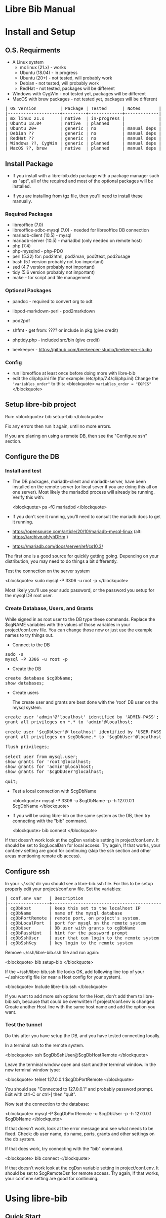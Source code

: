 #+BEGIN_EXPORT html
<!DOCTYPE html PUBLIC "-//W3C//DTD XHTML 1.0 Transitional//EN"
    "http://www.w3.org/TR/xhtml1/DTD/xhtml1-transitional.dtd">
<html xmlns="http://www.w3.org/1999/xhtml">
<head>
<meta http-equiv="Content-Type" content="text/html;charset=UTF-8">
<title>Libre Bib Manual</title>
<link rel="stylesheet"
      href="doc.css" /></head>
<body>
#+END_EXPORT
* Libre Bib Manual

* Install and Setup
** O.S. Requirments

+ A Linux system
  + mx linux (21.x) - works
  + Ubuntu (18.04) - in progress
  + Ubuntu (20+) - not tested, will probably work
  + Debian - not tested, will probably work
  + RedHat - not tested, packages will be different
+ Windows with CygWin - not tested yet, packages will be different
+ MacOS with brew packages - not tested yet, packages will be different

#+BEGIN_EXPORT html
<pre class="in">
| OS Version         | Package | Tested      | Notes       |
|--------------------+---------+-------------+-------------|
| mx linux 21.x      | native  | in-progress |             |
| Ubuntu 18.04       | native  | planned     |             |
| Ubuntu 20+         | generic | no          | manual deps |
| Debian ??          | generic | no          | manual deps |
| RedHat ??          | generic | no          | manual deps |
| Windows ??, CygWin | generic | planned     | manual deps |
| MacOS ??, brew     | native  | planned     | manual deps |
</pre>
#+END_EXPORT

** Install Package

+ If you install with a libre-bib.deb package with a package manager
  such as "apt", all of the required and most of the optional packages
  will be installed.

+ If you are installing from tgz file, then you'll need to install
  these manually.

*** Required Packages

+ libreoffice (7.0)
+ libreoffice-sdbc-mysql (7.0) - needed for libreoffice DB connection
+ mariadb-client (10.5) - mysql
+ mariadb-server (10.5) - mariadbd (only needed on remote host)
+ php (7.4)
+ php-mysqlnd - php-PDO
+ perl (5.32) for: pod2html, pod2man, pod2text, pod2usage
+ bash (5.1 version probably not too important)
+ sed (4.7 version probably not important)
+ tidy (5.6 version probably not important)
+ make - for script and file management

*** Optional Packages

+ pandoc - required to convert org to odt
+ libpod-markdown-perl - pod2markdown
+ pod2pdf
+ shfmt - get from: ???? or include in pkg (give credit)
+ phptidy.php - included src/bin (give credit)

+ beekeeper - https://github.com/beekeeper-studio/beekeeper-studio

*** Config

+ run libreoffice at least once before doing more with libre-bib
+ edit the cli/php.ini file (for example: /etc/php/7.4/cli/php.ini)
  Change the ="variables_order"= to this:
  <blockquote>
  =variables_order = "EGPCS"=
  </blockquote>

** Setup libre-bib project

Run:
  <blockquote>
  bib setup-bib
  </blockquote>

Fix any errors then run it again, until no more errors.

If you are planing on using a remote DB, then see the "Configure ssh" section.

** Configure the DB
*** Install and test

- The DB packages, mariadb-client and mariadb-server, have been
  installed on the remote server (or local sever if you are doing this
  all on one server).  Most likely the mariadbd process will already
  be running. Verify this with:

  <blockquote>
  ps -fC mariadbd
  </blockquote>

- If you don't see it running, you'll need to consult the mariadb docs
  to get it running.

+ https://opensource.com/article/20/10/mariadb-mysql-linux  (alt: https://archive.ph/yhDHm )
+ https://mariadb.com/docs/server/ref/cs10.3/

The first one is a good source for quickly getting going. Depending on
your distribution, you may need to do things a bit differently.

Test the connection on the server system

  <blockquote>
  sudo mysql -P 3306 -u root -p
  </blockquote>

Most likely you'll use your sudo password, or the password you setup
for the mysql DB root user.

*** Create Database, Users, and Grants

While signed in as root user to the DB type these commands.
Replace the $cgNAME variables with the values of those variables
in your project/conf.env file. You can change those now or just use
the example names to try things out.

+ Connect to the DB

#+BEGIN_EXPORT html
<pre class="in">
sudo -s
mysql -P 3306 -u root -p
</pre>
#+END_EXPORT

+ Create the DB

#+BEGIN_EXPORT html
<pre class="in">
create database $cgDbName;
show databases;
</pre>
#+END_EXPORT

+ Create users

  The create user and grants are best done with the 'root' DB user
  on the mysql system.

#+BEGIN_EXPORT html
<pre class="in">
create user 'admin'@'localhost' identified by 'ADMIN-PASS';
grant all privileges on *.* to 'admin'@localhost;

create user '$cgDbUser'@'localhost' identified by 'USER-PASS';
grant all privileges on $cgDbName.* to '$cgDbUser'@localhost;

flush privileges;

select user from mysql.user;
show grants for 'root'@localhost;
show grants for 'admin'@localhost;
show grants for '$cgDbUser'@localhost;

quit;
</pre>
#+END_EXPORT

+ Test a local connection with $cgDbName

  <blockquote>
  mysql -P 3306 -u $cgDbName -p -h 127.0.0.1 $cgDbName
  </blockquote>

+ If you will be using libre-bib on the same system as the DB, then
  try connecting with the "bib" command.

  <blockquote>
  bib connect
  </blockquote>

If that doesn't work look at the cgDsn variable setting in
project/conf.env. It should be set to $cgLocalDsn for local
access. Try again, If that works, your conf.env setting are good for
continuing (skip the ssh section and other areas mentioning remote db
access).

** Configure ssh

In your ~/.ssh/ dir you should see a libre-bib.ssh file. For this to be
setup properly edit your project/conf.env file. Set the variables:

#+BEGIN_EXPORT html
<pre class="in">
| conf.env var   | Description                              |
|----------------+------------------------------------------|
| cgDbHost       | keep this set to the localhost IP        |
| cgDbName       | name of the mysql database               |
| cgDbPortRemote | remote port, on project's system.        |
| cgDbLocalPort  | port for mysql on the remote system      |
| cgDbUser       | DB user with grants to cgDbName          |
| cgDbPassHint   | hint for the password prompt             |
| cgDbSshUser    | user that can login to the remote system |
| cgDbSshKey     | key login to the remote system           |
</pre>
#+END_EXPORT

Remove ~/ssh/libre-bib.ssh file and run again:

  <blockquote>
  bib setup-bib
  </blockquote>

If the ~/ssh/libre-bib.ssh file looks OK, add following line top of
your ~/.ssh/config file (or near a Host config for your system).

  <blockquote>
  Include libre-bib.ssh
  </blockquote>

If you want to add more ssh options for the Host, don't add them to
libre-bib.ssh, because that could be overwritten if project/conf.env
is changed. Create another Host line with the same host name and add
the option you want.

*** Test the tunnel

Do this after you have setup the DB, and you have tested connecting
locally.

In a terminal ssh to the remote system.

  <blockquote>
  ssh $cgDbSshUser@$cgDbHostRemote
  </blockquote>

Leave the terminal window open and start another terminal window.  In
the new terminal window type:

  <blockquote>
  telnet 127.0.0.1 $cgDbPortRemote
  </blockquote>

You should see "Connected to 127.0.0.1" and probably password
prompt. Exit with ctrl-C or ctrl-] then "quit".

Now test the connection to the database:

  <blockquote>
  mysql -P $cgDbPortRemote -u $cgDbUser -p -h 127.0.0.1 $cgDbName
  </blockquote>

If that doesn't work, look at the error message and see what needs to
be fixed. Check: db user name, db name, ports, grants and other
settings on the db system.

If that does work, try connecting with the "bib" command.

  <blockquote>
  bib connect
  </blockquote>

If that doesn't work look at the cgDsn variable setting in
project/conf.env. It should be set to $cgRemoteDsn for remote
access. Try again, If that works, your conf.env setting are good for
continuing.

* Using libre-bib
** Quick Start
- This shows a minimal setup with a local DB. This will use the
  example files and the minimal default configuration.
- For a detailed example see Appendix "A Full Example."

#+BEGIN_EXPORT html
<pre class="in">
mkdir -p project/biblio
cd project/biblio
bib setup bib      # This creates your default conf.env file
edit conf.env      # Uncomment and set these values
    set cgDbName="YOUR-DB-NAME"
    set cgDbUser="YOUR-DB-USER"
    set cgDbPassHint="YOUR-HINT"
bib setup bib      # Your project are will be setup
bib connect        # Connect to DB to cache the  password
bib import-lo      # Import the biblio.txt file
bib ref-new        # A DB values for any new REFs
bib ref-update    # Update REFs with any DB changes
</pre>
#+END_EXPORT

** libre-bib Tour
*** Files and Dirs

This will be a quick summary of the directories and files setup in your
project directory. The details will be describe in later sections as
they are used.

The bib commands will notice changes and rebuild any dependent files
they need. So you might see more things running than what you've seen
before. The "Env-Var" column show the variable for the File-Dir.  The
Cmd column shows the command or commands that create or use the
File-Dir.

#+BEGIN_EXPORT html
<pre class="in">$ cd $HOME
| File or Dir                | Var / Cmd                                |
|----------------------------+------------------------------------------|
| conv.env                   | Cmd: setuup-bib                          |
| biblio.txt                 | Var: $cgLoFile;  Cmd: setup-bib          |
| biblio-note.txt            | Var: $cgLoFile;  Cmd: setup-bib          |
| key.txt                    | Cmd: setup-bib                           |
| example.odt                | Var: $cgDocFile; Cmd: setup-bib          |
| librarything.tsv           | Var: $cgLibFile; Cmd: setup-bib          |
| status/                    | Var: $cgDirStatus; Cmd: setup-bib        |
| .... import-lo.date        | Cmd: import-lo                           |
| .... backup-lo.date        | Cmd: backup-lo                           |
| .... import-lib.date       | Cmd: import-lib (from lib)               |
| .... update-lo.date        | Cmd: update-lo (from lib)                |
| backup/                    | Var: $cgDirBackup;  Cmd: setup-bib       |
| .... backup-lo.csv         | Var; $cgBackupFile; Cmd: backup-lo       |
| .... backup-lo.csv.bak     | Cmd: backup-lo                           |
| .... backup-lo.csv.bak.~2~ | Cmd: backup-lo                           |
| .... backup-lo.csv.bak.~1~ | Cmd: backup-lo                           |
| tmp/                       | Var: $cgDirTmp; Cmd: setup-bib           |
| .... .pass.tmp             | Var: $cgDbPassCache; Cmd: connect        |
| .... biblio.txt            | Var: $cgDirTmp/$cgLoFile; Cmd: export-lo |
</pre>
#+END_EXPORT

+ File: **/opt/libre-bib/doc/example/conf.env** - Example document config

  This file is copied to $PWD/conf.env when you first run bib.

+ File: **/opt/libre-bib/etc/conf.env** - System config

  All the default values must be defined in this file. You can edit
  this file to overide things for all your bib directories, but it
  would be better to edit ~/.config/libre-bib/conf.env.  That way the
  app can be updated without overriding your changes.

+ File: **~/.config/libre-bib/conf.env** - User config

  This is optional, but it is useful for defining all of the common
  settings across all of your bib directories. Copy $PWD/conf.env to
  this location and uncomment and change the values.

  If you use the same cgDbName for all the bibs, then you'll want to
  define different table name. Using different DB names is safer for
  keeping the different bibs seperate, but more DB setup will be
  needed.

  Typically these vars will be the same acorss all your bibs:
  cgDbName, cgDbHost, cgDbPassCache, cgDbPassHint, cgDbUser,
  cgUseRemote cgDbHostRemote, cgDbPortRemote, cgSshUser, cgSshKey

+ File: **$PWD/conf.env** - Document config

  This is required, but everything can be commented out. Uncomment the
  ones that are specific to the current bib document.

*** DB Tables

#+BEGIN_EXPORT html
<pre class="in">$ cd $HOME
| biblio_example | Var: $cgDbName                            |
| lo             | Var: $cgDbLo;  Cmd: import-lo,  export-lo |
| lib            | Var: $cgDbLib; Cmd: import-lib, update-lo |
| bib            | Var: $cgDbBib; Cmd: import-lo             |
| join_lib_lo    | Cmd: update-lo                            |
</pre>
#+END_EXPORT

*** Annotated conf.env

Understanding the variables in the conf.env file will probably give
you the best understanding of how the libre-bib applicaion works.

The conf.env files are the core configuration files for the libre-bib
app.  They are executed in this order, so the last definition wins.

#+BEGIN_EXPORT html
<pre class="in">$ cd $HOME
/opt/libre-bib/etc/conf.env
~/.config/libre-bib/conf.env ($cgDirConf)
$PWD/conf.env
</pre>
#+END_EXPORT

+ Var: **cgDebug=false**

  If "true" then some diagnostic messages will be output.

+ Var: **cgNoExec=false**

  If "true" then things will be checked with non-destructive reads.
  Execution will stopped before anything would be changed.

  Note: this is not the same as the "-n" option. "-n" will show the
  commnds that will be executed. cgNoExec forces the command to not
  make any destructive changes. Files might be copied to backup
  locations, but tables and files will not be changed.

+ Var: **cgVerbose=true**

  If "true" the commands being executed will be shown and there
  could be more status output as things are run.

  Note: Currently some errors messages are not output if this is set
  to "false". If you see no output and no changes, the set this to
  "true" and try again.

+ Var: **cgDirBackup="backup"**

  This is the directory name (or path) where backup files are put.
  "~" numbers will be put after duplicate backups. With no "/"
  at the beginning, the name will be relative to $PWD.

+ Var: **cgDirConf="$HOME/.config/libre-bib"**

  Config files that are common for your user can be put here.  If you
  have multiple bib directories, then this will be useful. This should
  be an absolute path.

+ Var: **cgDirEtc="etc"**

  Templates and other doc related files are put here. Initially they
  are copied from /opt/libre-bib/etc/. The files are copied to
  cgDirBackup if a command would change any of the files.

+ Var: **cgDirLibreofficeConf="$HOME/.config/libreoffice/4/user/database/biblio"**

  Thls is the location of Libreoffice's bibliography DB connection
  information.

+ Var: **cgDirStatus="status"**

  When a command updates a file, a datestamped status file is created
  in the cgDirStatus directory. If dependent file has a newer time
  than it's correspoinding status file, then the update command will
  be run.

  Deleting all the files in the cgDirStatus dir will force all of the
  commands to run. That is, they will not check to see if things are
  newer.

+ Var: **cgDirTmp="tmp"**

  Temporary working files are put in this dir.  This is usually
  relative to $PWD.  If set to an absolute location, be sure there is
  space and that it is unique across all users and bib processes that
  couild be run. For example, do not define it to "/tmp" because when
  you run "bib clean" that would remove all files and dirs in /tmp !

+ Var: **cgBackupNum=10**

  This variable defined the number of backup files or tables to be
  kept. This can be set to 2 to 100.

+ Var: **cgDbHost="127.0.0.1"**

  Usually this will always be set to the localhost IP. That works
  better than using a name or localhost.

+ Var: **cgDbName="biblio_example"**

  This is the name of the database.

+ Var: **cgDbUser="$USER"**

  This is the name of your DB user. Typically it is the same as your
  login user name, but you can used any name.

+ Var: **cgDbPassHint="b4n"**

  This will be shown when you are prompted for the DB User's password.

+ Var: **cgDbPassCache="$cgDirTmp/.pass.tmp"**

  When you use commnds that need to connect to the DB you will be
  prompted for the user's DB password. It will be saved here.  It is
  not encrypted, so don't use the DB User/Pass for sensitive DBs.

+ Var: **cgDbPortLocal="3306"**

  This is the port for the DB, on the system where the DB is running.

+ Var: **cgUseRemote=false**

  If "true" then the remote DB will be accessed over a ssh tunnel.
  See the ssh setup section for the details on setting up the tunnel.

+ Var: **cgDbHostRemote="NAME.example.com"**

  If you are using a DB on another system, then define that system's
  name here.

+ Var: **cgDbPortRemote="3308"**

  This will be the port for the DB tunnel. It can be most any unused
  port number.

+ Var: **cgSshUser="$USER"**

  This is your user name on the remote system.

+ Var: **cgSshKey="$HOME/.ssh/id.KEY-NAME"**

  This is the ssh key name for accessing the remote system. This will
  be used to define the config file for setting up the ssh tunnel.

+ Var: **cgDocFile="example.odt"**

  This it the whole reason for this app and hopefully this shows why
  you went through the work of creating the biblio.txt file.

  This is your Libreoffice document file that contains bibliographic
  references. {REFs}

+ Var: **cgLoFile="biblio.txt"**

  This is the text file you will use for adding and updating
  bibliographic entries. This is much easier to manage and backup than
  using the DB for everything.

  biblio.txt and biblio-note.txt are the files you will be editing the
  most.  biblio.txt is where you will be putting most of the
  bibliographic information about a book, article, web page, video, etc.

  If you have setup a LibraryThing DB (see: https://www.librarything.com/home)
  you can export a tsv file of your LibraryThing DB to librarything.tsv.
  Then you can run "bib update-lo" to update empty "lo" table fields from
  the "lib" DB table. See the "LibraryThing" section for more details.

  The key.txt file just gives some quick tip on the kind of values you
  can put after the Tags. It isn't used anywhere else, so you can
  edit or delete the file.

+ Var: **cgDbLo="lo"**

  This is the name of the primary LibreOffice bibliographic DB table.

+ Var: **cgDbBib="bib"**

  When the lo table is updated this table is created to do some simple
  formatting, so the bibliography will not be cluttered with duplicate
  commas when there are empty values.

+ Var: **cgBackupFile="$cgDirBackup/backup-lo.csv"**

  If you run the backup-lo command this is where the backup will be
  put. If there is already one there, then that will be backed up.

+ Var: **cgUseLib=false**

  Set this to "true" if you will be using a Library Thing export.

+ Var: **cgLibFile="librarything.tsv"**

  This is the name of the tsv (Tab Separated Value) file that was
  exported from Libary Thing.

  Using LibraryThing export your DB to librarything.tsv file
  https://www.librarything.com/home

+ Var: **cgDbLib="lib"**

  This is the name of the LibraryThing table that will be created
  from cgLibFile.

** Commands
*** Cmd: setup bib
*** Cmd: connect
*** Cmd: check
*** Cmd: import-lo

Import any changes to $cgLoFile (biblio.txt). The lo table will be
backed-up in the DB.

*** Cmd: export-lo
*** Cmd: backup-lo
*** Cmd: import-lib

Import the librarything.tsv file to the lib table.

*** Cmd: update-lo
*** Cmd: ref-new

New biblio {REF} tags have been added to your odt file. Run this command
to update your odt file with the current biblio entries found in the
lo table. If there are no new entries, the file will be unchanged.

If the file is changed, the original file will be found in the
backup/ dir. So your odt file can be restored if there are problems.

If the lo table has been updated with different values, then run
the bib-update command.

Internal: see /opt/libre-bib/etc/cite-new.xml for the template
that will be used.

This will format the entries with the "Endnote Characters" style, and
insert the non-empty bib-field values.

*** Cmd: ref-update

If the lo table has been updated with different values, then run this
command to update the odt file with the new values. This command will
not modify any new {REF} tags.

The original file will be found in the backup/ dir. So your odt file
can be restored if there are problems. It could be there are no
changes to the file, but this command doesn't check for difference,
it just replaces all of the biblio-entries it finds in the odt file.

Internal: see /opt/libre-bib/etc/cite-update.xml for the template
that will be used.

This will only update non-empty bib-field values. The style won't be
touched.

*** Cmd: save-style
*** Cmd: update-style
*** Cmd: status
*** Cmd: clean
*** Cmd: version
*** Cmd: add, edit
*** Cmd: help
* Appendix
** Backups

+ DB Tables: If a table exists and cgBackup is "true", then the table will be
  copied to the table name with a datestamp (_YYYY-MM-DD_HH-MM-SS)
  appended. For example, bib -> bib_2023-04-02_14-18-37

+ Files: If a file exist and cgBackup is "true", then the file will be
  copied to FILE.bak. If the .bak file exist then a ".~N~" will be
  appended after that (larger Ns are more recent).

+ Backup cleanup: run TBD????, it will prompt to confirm deletes of backup
  tables or files.

+ To restore a table. In mysql, follow this example:

    drop table `bib`;
    RENAME TABLE `bib_2023-04-02_14-18-37` TO bib;
** Customizing the defaults

- If you are managing multiple bibliographies, you might have some
  common settings. For example, most of the things related to a remote
  DB will be the same. You can change the application's etc/conf.env
  default file. You can even add your own variables. Here are the
  steps.

#+BEGIN_EXPORT html
<pre class="in">
cd /opt/libre-bib/etc
edit conf.env
bash -n conf.env   # syntax check
cd BIB-PROJECT     # any of your bib project dirs
bib rebuild        # update user default file, and conf.php
</pre>
#+END_EXPORT

  Source /opt/libre-bib/etc/conf.env and conf.env in a bash script
  call your own Makefile, other bash scripts, or php scripts to run
  things. Your php scripts could include /opt/libre-bib/etc/conf.php
  to define the ENV vars as globals, or just use $_ENV['cgVarName'].

** A Full Example
- This assumes you have everything installed and working. This will use
  the example files.

#+BEGIN_EXPORT html
<pre class="in">$ cd $HOME
$ mkdir -p project/biblio
$ cd project/biblio
$ bib
</pre>
<pre class="out">
Usage:
    bib [-n] Cmd
Cmds:
    import-lo, export-lo, backup-lo, restore-lo
    import-lib, update-lo
    ref-new, ref-update
    status, setup-bib, clean, connect, version, help
</pre>

<pre class="in">$ bib help</pre>
<pre class="out">
Error: Missing conf.env, copying it now
Edit conf.env with your details. Uncomment the ones you are changing.
Then run: bib setup-bib
Usage:
        bib [-n] Cmd
Cmds:
    import-lo, export-lo, backup-lo, restore-lo
    import-lib, update-lo
    ref-new, ref-update
    status, setup-bib, clean, connect, version, help
</pre>

<pre class="in">$ ls</pre>
<pre class="out">
conf.env*
</pre>

<p>If you accidentally ran bib in a directory that is no going to be
a bibliography directory, just delete the conf.env file.</p>

<pre class="in">
$ emacs conf.env
change:
    export cgDbHostRemote="NAME.example.com"
    export cgDbPassHint="b4n"
    export cgDbUser="$USER"
    export cgUseRemote=false
    export cgSshKey="$HOME/.ssh/id.KEY-NAME"
    export cgUseLib=false
to
    export cgDbHostRemote="myserver.example.com"
    export cgDbPassHint="fav-pet"
    export cgDbUser="example"
    export cgUseRemote=true
    export cgSshKey="$HOME/.ssh/id.mysys"
    export cgUseLib=true
save, and exit

$ bib setup-bib
</pre>
<pre class="out">
Missing example.odt. Copy an example from
/opt/libre-bib/doc/example/example.odt

Missing: biblio.txt. Copy an example from
/opt/libre-bib/doc/example/biblio.txt

Missing librarything.tsv. Copy an example from
/opt/libre-bib/doc/example/librarything.tsv
Manually update it with an export from Library Thing.
</pre>

<pre class="in">$ ls</pre>
<pre class="out">
backup/          biblio.txt  conf.env~*   key.txt           status/
biblio-note.txt  conf.env*   example.odt  librarything.tsv  tmp/
</pre>

<pre class="in">$ bib import-lo</pre>
<pre class="out">
Problem with setup: SQLSTATE[HY000] [2002] Connection refused
make: *** [/opt/libre-bib/bin/Makefile:100: status/import-lo.date] Error 1
</pre>

<p>Open another terminal:</p>

<pre class="in">$ ssh myserver</pre>
<pre class="out">
Enter passphrase for key '/home/bob/.ssh/id.mysys':

bob@mxlinux:/home/bob
$
</pre>

<p>Minimize the terminal window.</p>

<pre class="in">$ bib import-lo</pre>
<pre class="out">

Nothing was output. Edit conf.env and change cgVerbose to true.
</pre>

<pre class="in">$ bib import-lo</pre>
<pre class="out">
/opt/libre-bib/bin/import-txt-2-lo.php -c
Verbose is on.
Backup is on.
UseRemote is on.
UseLib is on.
Problem with setup: Missing: cgDbPassCache tmp/.pass.tmp. To set it,
run: bib connect [89]
make: *** [/opt/libre-bib/bin/Makefile:100: status/import-lo.date] Error 1
</pre>

<pre class="in">$ bib connect</pre>
<pre class="out">
read -srp 'Password (fav-pet)? '; \
echo $REPLY >tmp/.pass.tmp
Password (fav-pet)? First define tunnel: ssh HOST.example.com
See: /home/bob/ssh/config
show databases; use DBNAME; show tables;

if [[ "true" == "true" ]]; then \
    tPort=3308; \
else \
    tPort=3306; \
fi; \
mysql -P $tPort -u example --password=$(cat tmp/.pass.tmp)
    -h 127.0.0.1 biblio_example
Welcome to the MariaDB monitor.  Commands end with ; or \g.
Your MariaDB connection id is 784
Server version: 10.5.18-MariaDB-0+deb11u1 Debian 11

Copyright (c) 2000, 2018, Oracle, MariaDB Corporation Ab and others.

Type 'help;' or '\h' for help. Type '\c' to clear the current input statement.

MariaDB [biblio_example]> quit
Bye
</pre>

<p>(Clearly I need to cleanup the outputs.)</p>

<pre class="in">$ bib import-lo</pre>
<pre class="out">
/opt/libre-bib/bin/import-txt-2-lo.php -c
Verbose is on.
Backup is on.
UseRemote is on.
UseLib is on.
.
Processed 292 lines. [263]
Inserted 31 records. [264]
/opt/libre-bib/bin/convert-lo-2-bib.php -c
Verbose is on.
Backup is on.
UseRemote is on.
UseLib is on.

Processed: 31 [221]
date +%F_%T >status/import-lo.date
</pre>

<p>This imported the biblio.txt file, creating the "lo" table.
You can run "bib connect" and use sql commands to look the table.
For example:</p>

<pre class-"in">
show tables;
show fields from table lo;
select Identifier,Booktitle from table lo;
</pre>

<p>Now let's import the export from LibraryThing.</p>

<pre class="in">$ bib import-lib</pre>
<pre class="out">
librarything schema and import
/opt/libre-bib/bin/import-tsv-2-lib-db.php -c
Verbose is on.
Backup is on.
UseRemote is on.
UseLib is on.
............
Processed: 12
date +%F_%T >status/import-lib.date
head -n 1 librarything.tsv | sed 's/ /_/g' >tmp/lib-schema.tsv
diff /opt/libre-bib/etc/lib-schema.tsv tmp/lib-schema.tsv
Warning: If there are differences, there could be problems.
</pre>

<pre class="in">$ bib update-lo</pre>
<pre class="out">
Update lo from lib where Titles are similar, first 40 char
Run this after lib-db, lo-db
...................
Processed: 19
...........
Processed: 11
Created: bib_2023-05-17_01-40-14

Processed: 31 [221]
</pre>

<p>This will have created a join table with Titles are in the "lo" and
"lib" tables. It then updated some empty "lo" fields from the "lib"
data. For example: Publisher is tricky one.  (Enhancement: Provide an
option so some "lib" values will override the 'lo' values.)</p>

<pre class="in">$ bib backup-lo</pre>
<pre class="out">
cp: cannot stat 'backup/backup-lo.csv': No such file or directory
...............................
Processed: 31
</pre>

<pre class="in">$ ls backup/</pre>
<pre class="out">
backup-lo.csv
</pre>

<pre class="in">$ bib ref-new</pre>
<pre class="out">
Unpack example.odt [319]
Start processing [292]

Processed 1056 lines. [303]
Found 2 references. [304]
Backup example.odt [339]
Final clean-up with tidy [343]
Repack example.odt [354]
Done. [386]
</pre>

<p>This updated the REF tags so they are now biblio entries.  You'll also
see the original example.odt was copied to the backup/ dir.</p>

<p>Run: libreoffice to see how they have changed.</p>

<pre class="in">$ libreoffice example.odt</pre>

<p>If you run import-lo or import-lib with updated entries, then run
ref-update to update them in the example.odt file. If you add new
REFs to the document then you would run ref-new again.</p>

<pre class="in">$ bib ref-update</pre>
<pre class="out">
Verbose is on.
Backup is on.
UseRemote is on.
UseLib is on.
Unpack example.odt [330]
Start processing [303]

Processed 1065 lines. [314]
Found 2 references. [315]
Backup example.odt [350]
Final clean-up with tidy [354]
Repack example.odt [365]
Done. [396]
</pre>
#+END_EXPORT

 - Now you can add the Bibliography to the end of your document, and
   setup the styles for the different Type of entries.

** Build

- Use: "make build"

  But first define cgBuild=true, so the sanity-check will be skipped.

** Maps

The best source for the maps can be found in bin/util.php.

*** bib to libreoffice names

This has some minor differences when looking at the field in the
Bibliography style section.

*** lo-file to lo-table

This maps the lo text file Tag names to the lo-table field names.

*** lo-table to bib-table

Do some simple formatting of the lo-table values and put them in the
bib-table, so that the Bibliography style is easily setup.

*** lib-table to lo-table

This maps the LibraryThing field names to the Libreoffice Bibliography
field names.
